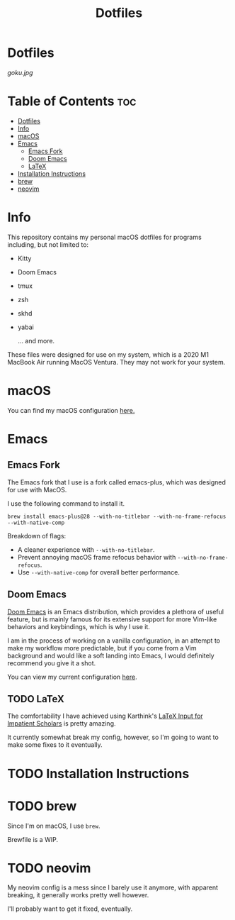 #+title: Dotfiles

* Dotfiles
[[goku.jpg]]

* Table of Contents :toc:
- [[#dotfiles][Dotfiles]]
- [[#info][Info]]
- [[#macos][macOS]]
- [[#emacs][Emacs]]
  - [[#emacs-fork][Emacs Fork]]
  - [[#doom-emacs][Doom Emacs]]
  - [[#latex][LaTeX]]
- [[#installation-instructions][Installation Instructions]]
- [[#brew][brew]]
- [[#neovim][neovim]]

* Info
This repository contains my personal macOS dotfiles for programs including, but not limited to:
- Kitty
- Doom Emacs
- tmux
- zsh
- skhd
- yabai

  ... and more.

These files were designed for use on my system, which is a 2020 M1 MacBook Air running MacOS Ventura. They may not work for your system.


* macOS
You can find my macOS configuration [[file:macOS-configuration/macOS.org][here.]]

* Emacs
** Emacs Fork
The Emacs fork that I use is a fork called emacs-plus, which was designed for use with MacOS.

I use the following command to install it.
#+begin_src shell
brew install emacs-plus@28 --with-no-titlebar --with-no-frame-refocus --with-native-comp
#+end_src
Breakdown of flags:
- A cleaner experience with =--with-no-titlebar=.
- Prevent annoying macOS frame refocus behavior with =--with-no-frame-refocus=.
- Use =--with-native-comp= for overall better performance.

** Doom Emacs
[[https://github.com/doomemacs/doomemacs][Doom Emacs]] is an Emacs distribution, which provides a plethora of useful feature, but is mainly famous for its extensive support for more Vim-like behaviors and keybindings,
which is why I use it.

I am in the process of working on a vanilla configuration, in an attempt to make my
workflow more predictable,
but if you come from a Vim background and would like a soft landing into Emacs, I would definitely recommend you give it a shot.

You can view my current configuration [[file:.doom.d/config.org][here]].

** TODO LaTeX
The comfortability I have achieved using Karthink's [[http://karthinks.com/software/latex-input-for-impatient-scholars/][LaTeX Input for Impatient Scholars]]  is pretty amazing.

It currently somewhat break my config, however, so I'm going to want
to make some fixes to it eventually.


* TODO Installation Instructions

* TODO brew
Since I'm on macOS, I use =brew=.

Brewfile is a WIP.

* TODO neovim
My neovim config is a mess since I barely use it anymore, with apparent breaking,
it generally works pretty well however.

I'll probably want to get it fixed, eventually.
